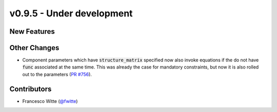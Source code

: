v0.9.5 - Under development
++++++++++++++++++++++++++

New Features
############

Other Changes
#############
- Component parameters which have :code:`structure_matrix` specified now also
  invoke equations if the do not have :code:`func` associated at the same time.
  This was already the case for mandatory constraints, but now it is also
  rolled out to the parameters
  (`PR #756 <https://github.com/oemof/tespy/pull/756>`__).

Contributors
############
- Francesco Witte (`@fwitte <https://github.com/fwitte>`__)
